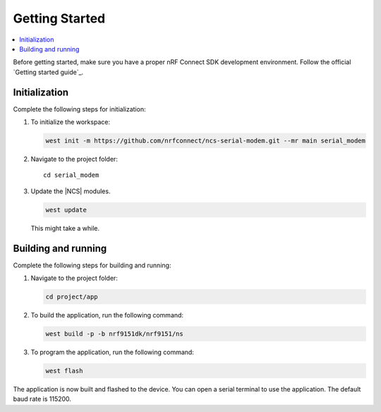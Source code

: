 .. _serial_modem_gsg:

Getting Started
###############

.. contents::
   :local:
   :depth: 2

Before getting started, make sure you have a proper nRF Connect SDK development environment.
Follow the official `Getting started guide`_.

Initialization
**************

Complete the following steps for initialization:

#. To initialize the workspace:

   .. code-block::

      west init -m https://github.com/nrfconnect/ncs-serial-modem.git --mr main serial_modem

#. Navigate to the project folder::

    cd serial_modem

#. Update the |NCS| modules.

   .. code-block::

      west update

   This might take a while.

Building and running
********************

Complete the following steps for building and running:

#. Navigate to the project folder:

   .. code-block::

      cd project/app

#. To build the application, run the following command:

   .. code-block::

      west build -p -b nrf9151dk/nrf9151/ns

#. To program the application, run the following command:

   .. code-block::

      west flash

The application is now built and flashed to the device.
You can open a serial terminal to use the application.
The default baud rate is 115200.
